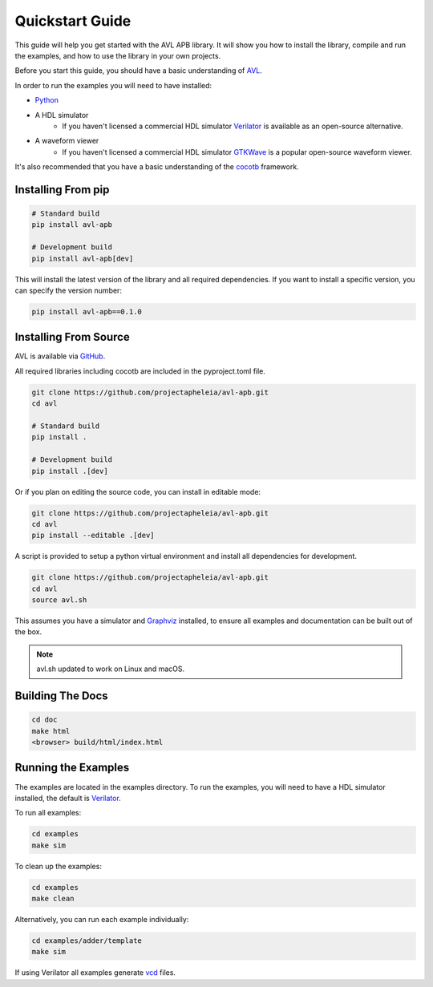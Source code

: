 Quickstart Guide
================

This guide will help you get started with the AVL APB library. It will show you how to install the library, compile and run the examples, \
and how to use the library in your own projects.

Before you start this guide, you should have a basic understanding of `AVL <https://avl-core.readthedocs.io/en/latest/>`_.

In order to run the examples you will need to have installed:

- `Python <https://www.python.org/downloads/>`_

- A HDL simulator
    - If you haven't licensed a commercial HDL simulator `Verilator <https://www.veripool.org/wiki/verilator>`_ is available as an open-source alternative.

- A waveform viewer
    - If you haven't licensed a commercial HDL simulator `GTKWave <http://gtkwave.sourceforge.net/>`_ is a popular open-source waveform viewer.

It's also recommended that you have a basic understanding of the `cocotb <https://docs.cocotb.org/en/stable/>`_ framework.

Installing From pip
---------------------

.. code-block:: bash

    # Standard build
    pip install avl-apb

    # Development build
    pip install avl-apb[dev]

This will install the latest version of the library and all required dependencies.
If you want to install a specific version, you can specify the version number:

.. code-block:: bash

    pip install avl-apb==0.1.0

Installing From Source
----------------------

AVL is available via `GitHub <https://github.com/projectapheleia/avl-abp.git>`_.

All required libraries including cocotb are included in the pyproject.toml file.

.. code-block:: bash

    git clone https://github.com/projectapheleia/avl-apb.git
    cd avl

    # Standard build
    pip install .

    # Development build
    pip install .[dev]

Or if you plan on editing the source code, you can install in editable mode:

.. code-block:: bash

    git clone https://github.com/projectapheleia/avl-apb.git
    cd avl
    pip install --editable .[dev]

A script is provided to setup a python virtual environment and install all dependencies for development.

.. code-block:: bash

    git clone https://github.com/projectapheleia/avl-apb.git
    cd avl
    source avl.sh

This assumes you have a simulator and `Graphviz <https://graphviz.gitlab.io/download/>`_ installed, to ensure all examples and documentation can be built out of the box.

.. note::

    avl.sh updated to work on Linux and macOS.

Building The Docs
-----------------

.. code-block:: bash

    cd doc
    make html
    <browser> build/html/index.html

Running the Examples
--------------------

The examples are located in the examples directory. To run the examples, you will need to have a HDL simulator installed, the default is `Verilator <https://www.veripool.org/wiki/verilator>`_.

To run all examples:

.. code-block:: bash

    cd examples
    make sim

To clean up the examples:

.. code-block:: bash

    cd examples
    make clean

Alternatively, you can run each example individually:

.. code-block:: bash

    cd examples/adder/template
    make sim

If using Verilator all examples generate `vcd <https://en.wikipedia.org/wiki/Value_change_dump>`_ files.
